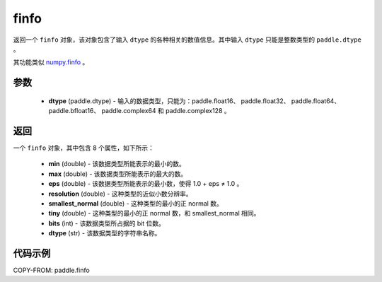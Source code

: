 .. _cn_api_paddle_finfo:

finfo
-------------------------------

.. py:function:: paddle.finfo(dtype)



返回一个 ``finfo`` 对象，该对象包含了输入 ``dtype`` 的各种相关的数值信息。其中输入 ``dtype`` 只能是整数类型的 ``paddle.dtype`` 。

其功能类似 `numpy.finfo <https://numpy.org/doc/stable/reference/generated/numpy.finfo.html#numpy-finfo>`_ 。


参数
:::::::::
    - **dtype** (paddle.dtype) - 输入的数据类型，只能为：paddle.float16、 paddle.float32、 paddle.float64、 paddle.bfloat16、 paddle.complex64 和 paddle.complex128 。

返回
:::::::::
一个 ``finfo`` 对象，其中包含 8 个属性，如下所示：

    - **min** (double) - 该数据类型所能表示的最小的数。
    - **max** (double) - 该数据类型所能表示的最大的数。
    - **eps** (double) - 该数据类型所能表示的最小数，使得 1.0 + eps ≠ 1.0 。
    - **resolution** (double) - 这种类型的近似小数分辨率。
    - **smallest_normal** (double) - 这种类型的最小的正 normal 数。
    - **tiny** (double) - 这种类型的最小的正 normal 数，和 smallest_normal 相同。
    - **bits** (int) - 该数据类型所占据的 bit 位数。
    - **dtype** (str) - 该数据类型的字符串名称。


代码示例
:::::::::

COPY-FROM: paddle.finfo
